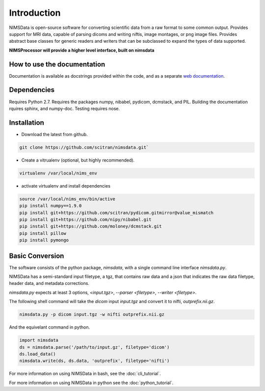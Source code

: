Introduction
============

NIMSData is open-source software for converting scientific data from a raw format to some common
output. Provides support for MRI data, capable of parsing dicoms and writing niftis, image montages,
or png image files. Provides abstract base classes for generic readers and writers that can be
subclassed to expand the types of data supported.

**NIMSProcessor will provide a higher level interface, built on nimsdata**


How to use the documentation
----------------------------
Documentation is available as docstrings provided within the code, and as a separate
`web documentation <https://scitran.github.io/nimsdata>`_.


Dependencies
------------
Requires Python 2.7.  Requires the packages numpy, nibabel, pydicom, dcmstack, and PIL.
Building the documentation rquires sphinx, and numpy-doc.
Testing requires nose.


Installation
------------
- Download the latest from github.

.. code-block:: sh

    git clone https://github.com/scitran/nimsdata.git`


- Create a vitrualenv (optional, but highly recommended).

.. code-block:: sh

    virtualenv /var/local/nims_env


- activate virtualenv and install dependencies

.. code-block:: sh

    source /var/local/nims_env/bin/active
    pip install numpy==1.9.0
    pip install git+https://github.com/scitran/pydicom.gitmirror@value_mismatch
    pip install git+https://github.com/nipy/nibabel.git
    pip install git+https://github.com/moloney/dcmstack.git
    pip install pillow
    pip install pymongo


Basic Conversion
----------------
The software consists of the python package, *nimsdata*, with a single command line interface
`nimsdata.py`.

NIMSData has a semi-standard input filetype, a tgz, that contains raw data and a json that
indicates the raw data filetype, header data, and metadata corrections.

`nimsdata.py` expects at least 3 options, *<input.tgz>*, *--parser <filetype>*, *--writer <filetype>*.

The following shell command will take the *dicom* input *input.tgz* and convert it to nifti, *outprefix.nii.gz*.

.. code-block:: sh

    nimsdata.py -p dicom input.tgz -w nifti outprefix.nii.gz


And the equivelant command in python.

.. code-block:: python

    import nimsdata
    ds = nimsdata.parse('/path/to/input.gz', filetype='dicom')
    ds.load_data()
    nimsdata.write(ds, ds.data, 'outprefix', filetype='nifti')


For more information on using NIMSData in bash, see the :doc:`cli_tutorial`.

For more information on using NIMSData in python see the :doc:`python_tutorial`.
